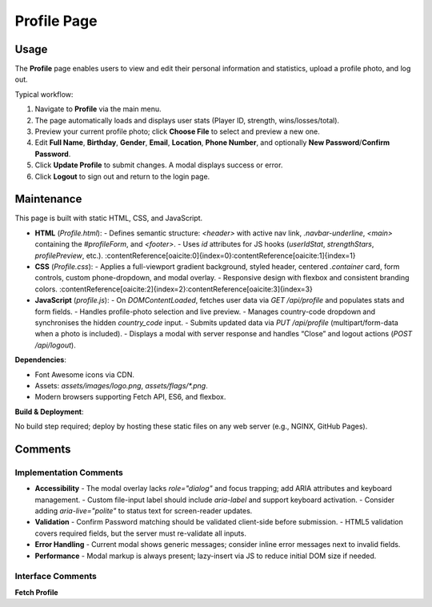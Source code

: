 .. _profile-page:

Profile Page
==========================

Usage
-----
The **Profile** page enables users to view and edit their personal information and statistics, upload a profile photo, and log out.

Typical workflow:

#. Navigate to **Profile** via the main menu.  
#. The page automatically loads and displays user stats (Player ID, strength, wins/losses/total).  
#. Preview your current profile photo; click **Choose File** to select and preview a new one.  
#. Edit **Full Name**, **Birthday**, **Gender**, **Email**, **Location**, **Phone Number**, and optionally **New Password**/**Confirm Password**.  
#. Click **Update Profile** to submit changes. A modal displays success or error.  
#. Click **Logout** to sign out and return to the login page.

Maintenance
-----------
This page is built with static HTML, CSS, and JavaScript.

- **HTML** (`Profile.html`):  
  - Defines semantic structure: `<header>` with active nav link, `.navbar-underline`, `<main>` containing the `#profileForm`, and `<footer>`.  
  - Uses `id` attributes for JS hooks (`userIdStat`, `strengthStars`, `profilePreview`, etc.). :contentReference[oaicite:0]{index=0}:contentReference[oaicite:1]{index=1}  
- **CSS** (`Profile.css`):  
  - Applies a full-viewport gradient background, styled header, centered `.container` card, form controls, custom phone-dropdown, and modal overlay.  
  - Responsive design with flexbox and consistent branding colors. :contentReference[oaicite:2]{index=2}:contentReference[oaicite:3]{index=3}  
- **JavaScript** (`profile.js`):  
  - On `DOMContentLoaded`, fetches user data via `GET /api/profile` and populates stats and form fields.  
  - Handles profile-photo selection and live preview.  
  - Manages country-code dropdown and synchronises the hidden `country_code` input.  
  - Submits updated data via `PUT /api/profile` (multipart/form-data when a photo is included).  
  - Displays a modal with server response and handles “Close” and logout actions (`POST /api/logout`).

**Dependencies**:

- Font Awesome icons via CDN.  
- Assets: `assets/images/logo.png`, `assets/flags/*.png`.  
- Modern browsers supporting Fetch API, ES6, and flexbox.

**Build & Deployment**:

No build step required; deploy by hosting these static files on any web server (e.g., NGINX, GitHub Pages).

Comments
--------
Implementation Comments
~~~~~~~~~~~~~~~~~~~~~~~
- **Accessibility**  
  - The modal overlay lacks `role="dialog"` and focus trapping; add ARIA attributes and keyboard management.  
  - Custom file-input label should include `aria-label` and support keyboard activation.  
  - Consider adding `aria-live="polite"` to status text for screen-reader updates.  
- **Validation**  
  - Confirm Password matching should be validated client-side before submission.  
  - HTML5 validation covers required fields, but the server must re-validate all inputs.  
- **Error Handling**  
  - Current modal shows generic messages; consider inline error messages next to invalid fields.  
- **Performance**  
  - Modal markup is always present; lazy-insert via JS to reduce initial DOM size if needed.

Interface Comments
~~~~~~~~~~~~~~~~~~~
**Fetch Profile**  
